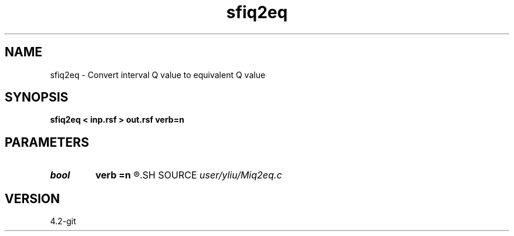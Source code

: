 .TH sfiq2eq 1  "APRIL 2023" Madagascar "Madagascar Manuals"
.SH NAME
sfiq2eq \- Convert interval Q value to equivalent Q value 
.SH SYNOPSIS
.B sfiq2eq < inp.rsf > out.rsf verb=n
.SH PARAMETERS
.PD 0
.TP
.I bool   
.B verb
.B =n
.R  [y/n]
.SH SOURCE
.I user/yliu/Miq2eq.c
.SH VERSION
4.2-git
